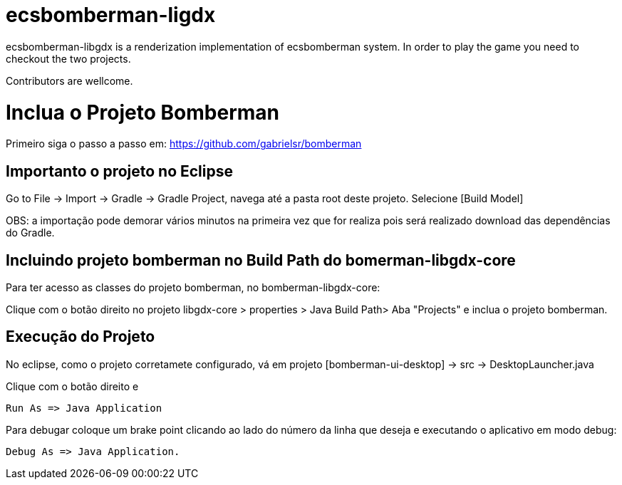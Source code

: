 ecsbomberman-ligdx
==================

ecsbomberman-libgdx is a renderization implementation of ecsbomberman system. In order to play the game you need to checkout 
the two projects.

Contributors are wellcome.



= Inclua o Projeto Bomberman

Primeiro siga o passo a passo em:
https://github.com/gabrielsr/bomberman


== Importanto o projeto no Eclipse

Go to File -> Import -> Gradle -> Gradle Project, navega até a pasta root deste projeto. Selecione [Build Model]

OBS: a importação pode demorar vários minutos na primeira vez que for realiza pois será realizado download 
das dependências do Gradle.

== Incluindo projeto bomberman no Build Path do bomerman-libgdx-core

Para ter acesso as classes do projeto bomberman, no bomberman-libgdx-core:

Clique com o botão direito no projeto libgdx-core > properties > Java Build Path>  Aba "Projects"  e inclua o projeto bomberman. 


== Execução do Projeto ==

No eclipse, como o projeto corretamete configurado, vá em projeto [bomberman-ui-desktop] -> src -> DesktopLauncher.java 

Clique com o botão direito e 

 Run As => Java Application

Para debugar coloque um brake point clicando ao lado do número da linha que deseja e executando o aplicativo em modo debug:

 Debug As => Java Application.
